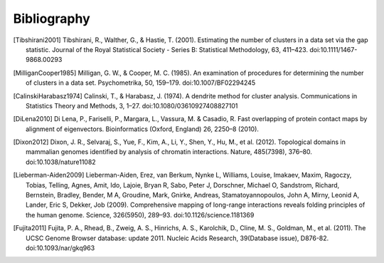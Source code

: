 
.. _biblio:

Bibliography
============

.. [Tibshirani2001] Tibshirani, R., Walther, G., & Hastie, T. (2001). Estimating the number of clusters in a data set via the gap statistic. Journal of the Royal Statistical Society - Series B: Statistical Methodology, 63, 411–423. doi:10.1111/1467-9868.00293

.. [MilliganCooper1985] Milligan, G. W., & Cooper, M. C. (1985). An examination of procedures for determining the number of clusters in a data set. Psychometrika, 50, 159–179. doi:10.1007/BF02294245

.. [CalinskiHarabasz1974] Calinski, T., & Harabasz, J. (1974). A dendrite method for cluster analysis. Communications in Statistics Theory and Methods, 3, 1–27. doi:10.1080/03610927408827101

.. [DiLena2010] Di Lena, P., Fariselli, P., Margara, L., Vassura, M. & Casadio, R. Fast overlapping of protein contact maps by alignment of eigenvectors. Bioinformatics (Oxford, England) 26, 2250–8 (2010).

.. [Dixon2012] Dixon, J. R., Selvaraj, S., Yue, F., Kim, A., Li, Y., Shen, Y., Hu, M., et al. (2012). Topological domains in mammalian genomes identified by analysis of chromatin interactions. Nature, 485(7398), 376–80. doi:10.1038/nature11082

.. [Lieberman-Aiden2009] Lieberman-Aiden, Erez, van Berkum, Nynke L, Williams, Louise, Imakaev, Maxim, Ragoczy, Tobias, Telling, Agnes, Amit, Ido, Lajoie, Bryan R, Sabo, Peter J, Dorschner, Michael O, Sandstrom, Richard, Bernstein, Bradley, Bender, M A, Groudine, Mark, Gnirke, Andreas, Stamatoyannopoulos, John A, Mirny, Leonid A, Lander, Eric S, Dekker, Job (2009). Comprehensive mapping of long-range interactions reveals folding principles of the human genome. Science, 326(5950), 289–93. doi:10.1126/science.1181369

.. [Fujita2011] Fujita, P. A., Rhead, B., Zweig, A. S., Hinrichs, A. S., Karolchik, D., Cline, M. S., Goldman, M., et al. (2011). The UCSC Genome Browser database: update 2011. Nucleic Acids Research, 39(Database issue), D876-82. doi:10.1093/nar/gkq963
